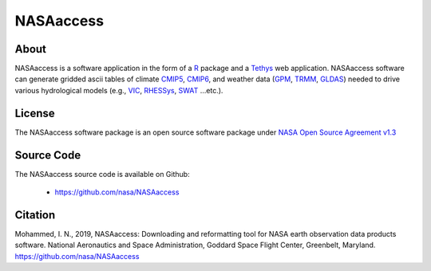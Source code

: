 =========================
NASAaccess
=========================


About
*****

NASAaccess is a software application in the form of a `R <https://www.r-project.org/>`_ package and a `Tethys <https://www.tethysplatform.org/>`_ web application. NASAaccess software can generate gridded ascii tables of climate `CMIP5 <https://pcmdi.llnl.gov/mips/cmip5/>`_, `CMIP6 <https://pcmdi.llnl.gov/CMIP6/>`_, and weather data (`GPM <https://gpm.nasa.gov/data/directory>`_, `TRMM <https://gpm.nasa.gov/missions/trmm>`_, `GLDAS <https://ldas.gsfc.nasa.gov/gldas>`_) needed to drive various hydrological models (e.g., `VIC <https://github.com/UW-Hydro/VIC>`_, `RHESSys <https://github.com/RHESSys/RHESSys>`_, `SWAT <https://swat.tamu.edu/>`_ …etc.).


License
*******

The NASAaccess software package is an open source software package under `NASA Open Source Agreement v1.3 <https://opensource.org/licenses/NASA-1.3>`_


Source Code
***********

The NASAaccess source code is available on Github:

  - https://github.com/nasa/NASAaccess



Citation
********

Mohammed, I. N., 2019, NASAaccess: Downloading and reformatting tool for NASA earth observation data products software. National Aeronautics and Space Administration, Goddard Space Flight Center, Greenbelt, Maryland. `https://github.com/nasa/NASAaccess <https://github.com/nasa/NASAaccess>`_
